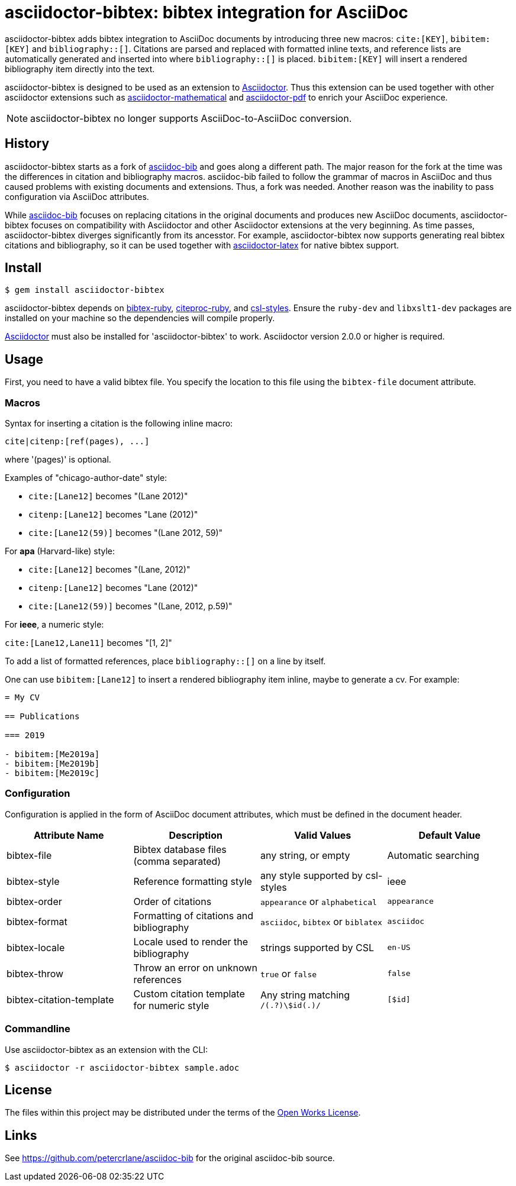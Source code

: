= asciidoctor-bibtex: bibtex integration for AsciiDoc
// Settings:
:idprefix:
:idseparator: -
ifndef::env-github[:icons: font]
ifdef::env-github,env-browser[]
:toc: macro
:toclevels: 1
endif::[]
ifdef::env-github[]
:!toc-title:
:status:
endif::[]
// URLs:
:url-asciidoctor: http://asciidoctor.org
:url-asciidoctor-mathematical: https://github.com/asciidoctor/asciidoctor-mathematical
:url-asciidoctor-pdf: https://github.com/asciidoctor/asciidoctor-pdf
:url-asciidoctor-latex: https://github.com/asciidoctor/asciidoctor-latex
:url-asciidoc-bib: https://github.com/petercrlane/asciidoc-bib
:url-gem: https://rubygems.org/gems/asciidoctor-bibtex

ifdef::status[]
image:https://github.com/asciidoctor/asciidoctor-bibtex/workflows/CI/badge.svg[GitHub Actions Status,link=https://github.com/asciidoctor/asciidoctor-bibtex/actions]
image:https://img.shields.io/gem/v/asciidoctor-bibtex.svg[Latest Release, link=https://rubygems.org/gems/asciidoctor-bibtex]
endif::[]

asciidoctor-bibtex adds bibtex integration to AsciiDoc documents by introducing three new macros: `cite:[KEY]`, `bibitem:[KEY]` and `bibliography::[]`. Citations are parsed and replaced with formatted inline texts, and reference lists are automatically generated and inserted into where `bibliography::[]` is placed. `bibitem:[KEY]` will insert a rendered bibliography item directly into the text.

asciidoctor-bibtex is designed to be used as an extension to {url-asciidoctor}[Asciidoctor]. Thus this extension can be used together with other asciidoctor extensions such as {url-asciidoctor-mathematical}[asciidoctor-mathematical] and {url-asciidoctor-pdf}[asciidoctor-pdf] to enrich your AsciiDoc experience.

NOTE: asciidoctor-bibtex no longer supports AsciiDoc-to-AsciiDoc conversion.

== History

asciidoctor-bibtex starts as a fork of {url-asciidoc-bib}[asciidoc-bib] and goes along a different path.
The major reason for the fork at the time was the differences in citation and bibliography macros.
asciidoc-bib failed to follow the grammar of macros in AsciiDoc and thus caused problems with existing documents and extensions.
Thus, a fork was needed.
Another reason was the inability to pass configuration via AsciiDoc attributes.

While {url-asciidoc-bib}[asciidoc-bib] focuses on replacing citations in the original documents and produces new AsciiDoc documents, asciidoctor-bibtex focuses on compatibility with Asciidoctor and other Asciidoctor extensions at the very beginning.
As time passes, asciidoctor-bibtex diverges significantly from its ancesstor.
For example, asciidoctor-bibtex now supports generating real bibtex citations and bibliography, so it can be used together with {url-asciidoctor-latex}[asciidoctor-latex] for native bibtex support.

== Install

 $ gem install asciidoctor-bibtex

asciidoctor-bibtex depends on https://github.com/inukshuk/bibtex-ruby[bibtex-ruby], https://github.com/inukshuk/citeproc-ruby[citeproc-ruby], and https://github.com/inukshuk/csl-styles[csl-styles].
Ensure the `ruby-dev` and `libxslt1-dev` packages are installed on your machine so the dependencies will compile properly.

{url-asciidoctor}[Asciidoctor] must also be installed for 'asciidoctor-bibtex' to work.
Asciidoctor version 2.0.0 or higher is required.

== Usage

First, you need to have a valid bibtex file.
You specify the location to this file using the `bibtex-file` document attribute.

=== Macros

Syntax for inserting a citation is the following inline macro:

 cite|citenp:[ref(pages), ...]

where '(pages)' is optional.

Examples of "chicago-author-date" style:

* `cite:[Lane12]` becomes "(Lane 2012)"
* `citenp:[Lane12]` becomes "Lane (2012)"
* `cite:[Lane12(59)]` becomes "(Lane 2012, 59)"

For *apa* (Harvard-like) style:

* `cite:[Lane12]` becomes "(Lane, 2012)"
* `citenp:[Lane12]` becomes "Lane (2012)"
* `cite:[Lane12(59)]` becomes "(Lane, 2012, p.59)"

For *ieee*, a numeric style:

`cite:[Lane12,Lane11]` becomes "[1, 2]"

To add a list of formatted references, place `bibliography::[]` on a line by itself.

One can use `bibitem:[Lane12]` to insert a rendered bibliography item inline, maybe to generate a cv. For example:

[source, asciidoc]
----
= My CV

== Publications

=== 2019

- bibitem:[Me2019a]
- bibitem:[Me2019b]
- bibitem:[Me2019c]
----

=== Configuration

Configuration is applied in the form of AsciiDoc document attributes, which must be defined in the document header.

|===
| Attribute Name | Description | Valid Values | Default Value

| bibtex-file
| Bibtex database files (comma separated)
| any string, or empty
| Automatic searching

| bibtex-style
| Reference formatting style
| any style supported by csl-styles
| ieee

| bibtex-order
| Order of citations
| `appearance` or `alphabetical`
| `appearance`

| bibtex-format
| Formatting of citations and bibliography
| `asciidoc`, `bibtex` or `biblatex`
| `asciidoc`

| bibtex-locale
| Locale used to render the bibliography
| strings supported by CSL
| `en-US`

| bibtex-throw
| Throw an error on unknown references
| `true` or `false`
| `false`

| bibtex-citation-template
| Custom citation template for numeric style
| Any string matching `/(.+?)\$id(.+)/`
| `[$id]`
|===

=== Commandline

Use asciidoctor-bibtex as an extension with the CLI:

 $ asciidoctor -r asciidoctor-bibtex sample.adoc

== License

The files within this project may be distributed under the terms of the http://owl.apotheon.org[Open Works License].

== Links

See {url-asciidoc-bib} for the original asciidoc-bib source.
